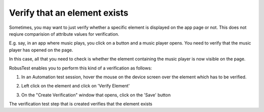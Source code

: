 .. _verify-element-exists:

Verify that an element exists
=============================

Sometimes, you may want to just verify whether a specific element is displayed on the app page or not. This does not reqiure comparision of attribute values for verification.

E.g. say, in an app where music plays, you click on a button and a music player opens. You need to verify that the music player has opened on the page.  

.. image:: _static/Verifyelementexists1.png

In this case, all that you need to check is whether the element containing the music player is now visible on the page.

.. image:: _static/Verifyelementexists2.png

RobusTest enables you to perform this kind of a verification as follows:

1. In an Automation test session, hover the mouse on the device screen over the element which has to be verified. 

.. image:: _static/Verifyelementexists3.png

2. Left click on the element and click on 'Verify Element'

.. image:: _static/Verifyelementexists4.png

3. On the "Create Verification" window that opens, click on the 'Save' button

.. image:: _static/Verifyelementexists5.png

The verification test step that is created verifies that the element exists






